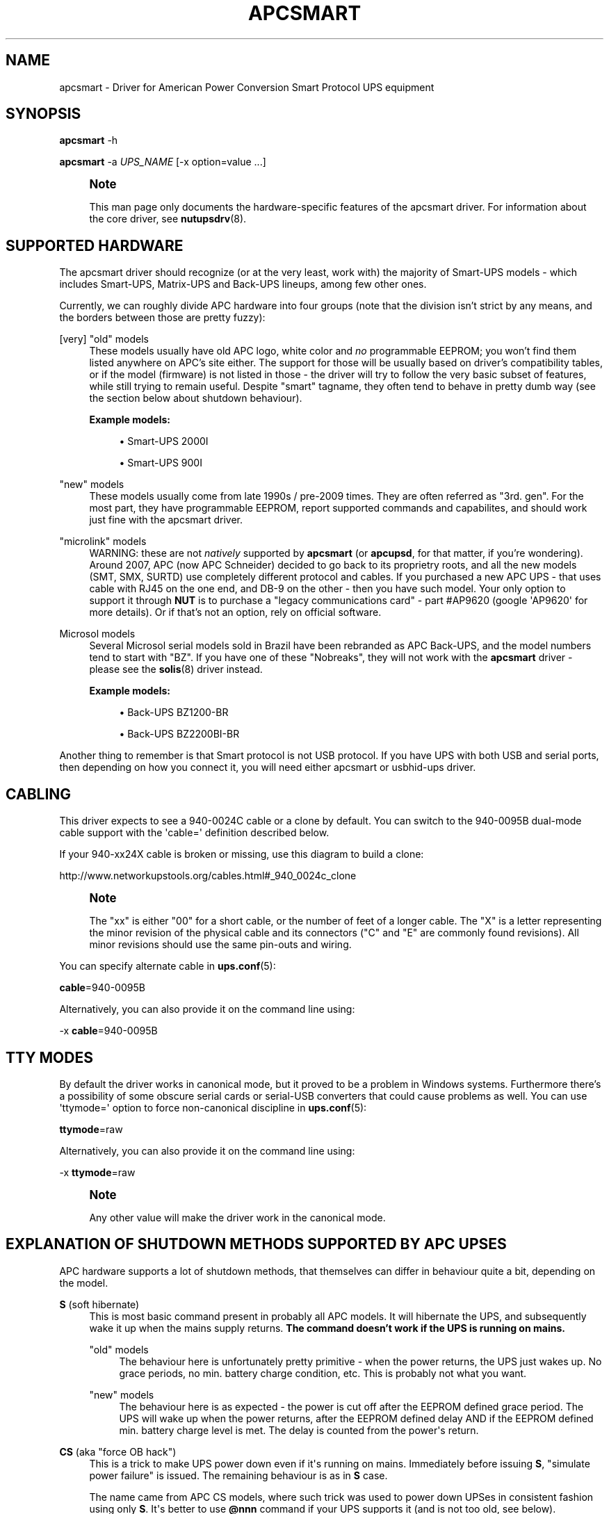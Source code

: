 '\" t
.\"     Title: apcsmart
.\"    Author: [see the "AUTHOR" section]
.\" Generator: DocBook XSL Stylesheets v1.78.1 <http://docbook.sf.net/>
.\"      Date: 04/17/2015
.\"    Manual: NUT Manual
.\"    Source: Network UPS Tools 2.7.3
.\"  Language: English
.\"
.TH "APCSMART" "8" "04/17/2015" "Network UPS Tools 2\&.7\&.3" "NUT Manual"
.\" -----------------------------------------------------------------
.\" * Define some portability stuff
.\" -----------------------------------------------------------------
.\" ~~~~~~~~~~~~~~~~~~~~~~~~~~~~~~~~~~~~~~~~~~~~~~~~~~~~~~~~~~~~~~~~~
.\" http://bugs.debian.org/507673
.\" http://lists.gnu.org/archive/html/groff/2009-02/msg00013.html
.\" ~~~~~~~~~~~~~~~~~~~~~~~~~~~~~~~~~~~~~~~~~~~~~~~~~~~~~~~~~~~~~~~~~
.ie \n(.g .ds Aq \(aq
.el       .ds Aq '
.\" -----------------------------------------------------------------
.\" * set default formatting
.\" -----------------------------------------------------------------
.\" disable hyphenation
.nh
.\" disable justification (adjust text to left margin only)
.ad l
.\" -----------------------------------------------------------------
.\" * MAIN CONTENT STARTS HERE *
.\" -----------------------------------------------------------------
.SH "NAME"
apcsmart \- Driver for American Power Conversion Smart Protocol UPS equipment
.SH "SYNOPSIS"
.sp
\fBapcsmart\fR \-h
.sp
\fBapcsmart\fR \-a \fIUPS_NAME\fR [\-x option=value \&...]
.if n \{\
.sp
.\}
.RS 4
.it 1 an-trap
.nr an-no-space-flag 1
.nr an-break-flag 1
.br
.ps +1
\fBNote\fR
.ps -1
.br
.sp
This man page only documents the hardware\-specific features of the apcsmart driver\&. For information about the core driver, see \fBnutupsdrv\fR(8)\&.
.sp .5v
.RE
.SH "SUPPORTED HARDWARE"
.sp
The apcsmart driver should recognize (or at the very least, work with) the majority of Smart\-UPS models \- which includes Smart\-UPS, Matrix\-UPS and Back\-UPS lineups, among few other ones\&.
.sp
Currently, we can roughly divide APC hardware into four groups (note that the division isn\(cqt strict by any means, and the borders between those are pretty fuzzy):
.PP
[very] "old" models
.RS 4
These models usually have old APC logo, white color and
\fIno\fR
programmable EEPROM; you won\(cqt find them listed anywhere on APC\(cqs site either\&. The support for those will be usually based on driver\(cqs compatibility tables, or if the model (firmware) is not listed in those \- the driver will try to follow the very basic subset of features, while still trying to remain useful\&. Despite "smart" tagname, they often tend to behave in pretty dumb way (see the section below about shutdown behaviour)\&.
.PP
\fBExample models:\fR
.sp
.RS 4
.ie n \{\
\h'-04'\(bu\h'+03'\c
.\}
.el \{\
.sp -1
.IP \(bu 2.3
.\}
Smart\-UPS 2000I
.RE
.sp
.RS 4
.ie n \{\
\h'-04'\(bu\h'+03'\c
.\}
.el \{\
.sp -1
.IP \(bu 2.3
.\}
Smart\-UPS 900I
.RE
.RE
.PP
"new" models
.RS 4
These models usually come from late 1990s / pre\-2009 times\&. They are often referred as "3rd\&. gen"\&. For the most part, they have programmable EEPROM, report supported commands and capabilites, and should work just fine with the apcsmart driver\&.
.RE
.PP
"microlink" models
.RS 4
WARNING: these are not
\fInatively\fR
supported by
\fBapcsmart\fR
(or
\fBapcupsd\fR, for that matter, if you\(cqre wondering)\&. Around 2007, APC (now APC Schneider) decided to go back to its proprietry roots, and all the new models (SMT, SMX, SURTD) use completely different protocol and cables\&. If you purchased a new APC UPS \- that uses cable with RJ45 on the one end, and DB\-9 on the other \- then you have such model\&. Your only option to support it through
\fBNUT\fR
is to purchase a "legacy communications card" \- part #AP9620 (google \*(AqAP9620\*(Aq for more details)\&. Or if that\(cqs not an option, rely on official software\&.
.RE
.PP
Microsol models
.RS 4
Several Microsol serial models sold in Brazil have been rebranded as APC Back\-UPS, and the model numbers tend to start with "BZ"\&. If you have one of these "Nobreaks", they will not work with the
\fBapcsmart\fR
driver \- please see the
\fBsolis\fR(8)
driver instead\&.
.PP
\fBExample models:\fR
.sp
.RS 4
.ie n \{\
\h'-04'\(bu\h'+03'\c
.\}
.el \{\
.sp -1
.IP \(bu 2.3
.\}
Back\-UPS BZ1200\-BR
.RE
.sp
.RS 4
.ie n \{\
\h'-04'\(bu\h'+03'\c
.\}
.el \{\
.sp -1
.IP \(bu 2.3
.\}
Back\-UPS BZ2200BI\-BR
.RE
.RE
.sp
Another thing to remember is that Smart protocol is not USB protocol\&. If you have UPS with both USB and serial ports, then depending on how you connect it, you will need either apcsmart or usbhid\-ups driver\&.
.SH "CABLING"
.sp
This driver expects to see a 940\-0024C cable or a clone by default\&. You can switch to the 940\-0095B dual\-mode cable support with the \*(Aqcable=\*(Aq definition described below\&.
.sp
If your 940\-xx24X cable is broken or missing, use this diagram to build a clone:
.sp
http://www\&.networkupstools\&.org/cables\&.html#_940_0024c_clone
.if n \{\
.sp
.\}
.RS 4
.it 1 an-trap
.nr an-no-space-flag 1
.nr an-break-flag 1
.br
.ps +1
\fBNote\fR
.ps -1
.br
.sp
The "xx" is either "00" for a short cable, or the number of feet of a longer cable\&. The "X" is a letter representing the minor revision of the physical cable and its connectors ("C" and "E" are commonly found revisions)\&. All minor revisions should use the same pin\-outs and wiring\&.
.sp .5v
.RE
.sp
You can specify alternate cable in \fBups.conf\fR(5):
.sp
\fBcable\fR=940\-0095B
.sp
Alternatively, you can also provide it on the command line using:
.sp
\-x \fBcable\fR=940\-0095B
.SH "TTY MODES"
.sp
By default the driver works in canonical mode, but it proved to be a problem in Windows systems\&. Furthermore there\(cqs a possibility of some obscure serial cards or serial\-USB converters that could cause problems as well\&. You can use \*(Aqttymode=\*(Aq option to force non\-canonical discipline in \fBups.conf\fR(5):
.sp
\fBttymode\fR=raw
.sp
Alternatively, you can also provide it on the command line using:
.sp
\-x \fBttymode\fR=raw
.if n \{\
.sp
.\}
.RS 4
.it 1 an-trap
.nr an-no-space-flag 1
.nr an-break-flag 1
.br
.ps +1
\fBNote\fR
.ps -1
.br
.sp
Any other value will make the driver work in the canonical mode\&.
.sp .5v
.RE
.SH "EXPLANATION OF SHUTDOWN METHODS SUPPORTED BY APC UPSES"
.sp
APC hardware supports a lot of shutdown methods, that themselves can differ in behaviour quite a bit, depending on the model\&.
.PP
\fBS\fR (soft hibernate)
.RS 4
This is most basic command present in probably all APC models\&. It will hibernate the UPS, and subsequently wake it up when the mains supply returns\&.
\fBThe command doesn\(cqt work if the UPS is running on mains\&.\fR
.PP
"old" models
.RS 4
The behaviour here is unfortunately pretty primitive \- when the power returns, the UPS just wakes up\&. No grace periods, no min\&. battery charge condition, etc\&. This is probably not what you want\&.
.RE
.PP
"new" models
.RS 4
The behaviour here is as expected \- the power is cut off after the EEPROM defined grace period\&. The UPS will wake up when the power returns, after the EEPROM defined delay AND if the EEPROM defined min\&. battery charge level is met\&. The delay is counted from the power\*(Aqs return\&.
.RE
.RE
.PP
\fBCS\fR (aka "force OB hack")
.RS 4
This is a trick to make UPS power down even if it\*(Aqs running on mains\&. Immediately before issuing
\fBS\fR, "simulate power failure" is issued\&. The remaining behaviour is as in
\fBS\fR
case\&.
.sp
The name came from APC CS models, where such trick was used to power down UPSes in consistent fashion using only
\fBS\fR\&. It\*(Aqs better to use
\fB@nnn\fR
command if your UPS supports it (and is not too old, see below)\&.
.RE
.PP
\fB@nnn\fR (hard hibernate)
.RS 4
This is basic command used to hibernate UPS regardless if it\*(Aqs running on batteries or on mains\&. The option takes 3 digits argument which can be used to specify additional wakeup delay (in 6 minute units)\&.
.PP
"old" models
.RS 4
The behaviour is \- unfortunately \- similary primitive to
\fBS\fR\&. The UPS unconditionally wakes up after nnn*6 minutes \-
\fBit doesn\*(Aqt care if the power returned !\fR
If nnn = 000, then UPS will do precisely nothing\&. On those models you\*(Aqre better specifying nnn > 0, if you can estimate the kind of power problems that might be happening in your environment\&. Another thing to consider with "old" models \- you might lose the connection with the UPS, until it wakes up (with
\fBS\fR, the serial connection is kept alive)\&.
.RE
.PP
"new" models
.RS 4
All the usual variables defined in EEPROM are respected (see
\fBS\fR)\&. Additionally, if nnn > 0, the nnn*6 minutes are added to EEPROM defined delay\&. UPS will not power up if it\*(Aqs running on batteries, contrary to what "old" models used to do \- the combined delay is counted from the moment of power return\&.
.RE
.sp
Supposedly there exist models that take 2 digits instead of 3\&. Just in case, NUT also supports such variation\&. You have to provide exactly 2 digits to trigger it (\fBawd\fR
option, or argument to one of the supported instant commands)\&.
.RE
.PP
\fBK\fR (delayed poweroff)
.RS 4
This is permanent poweroff \- the UPS will not wake up automatically\&. On newer units, it will respect applicable EEPROM variables\&.
.RE
.PP
\fBZ\fR (instant poweroff)
.RS 4
This is also permanent poweroff \- the UPS will not wake up automatically\&. The poweroff is executed immediately\&.
.RE
.SH "SHUTDOWN CONTROL BY NUT"
.sp
There are three options used to control the shutdown behaviour\&.
.PP
\fBsdtype\fR=[0\-5]
.RS 4
This option takes a single digit (0\-5) as an argument\&. See below for details\&.
.RE
.PP
\fBadvorder\fR=no|[0\-4]+
.RS 4
This option takes string of digits as an argument\&. Methods listed are tried in turn until one of them succeedes\&. Note that the meaning of digits is different from
\fBsdtype\fR\&. See below for details\&.
.RE
.PP
\fBawd\fR=[0\-9]{1,3}
.RS 4
This option lets you specify additional wakeup delay used by
\fB@\fR\&. If you provide exactly 2 digits, the driver will try 2 digits variation (see previous section for more info)\&. Otherwise standard 3 digits variation is used\&.
\fBNote: the time unit is 6 minutes !\fR
.RE
.sp
Keep in mind that \fBsdtype\fR and \fBadvorder\fR are mutually exclusive\&. If \fBadvorder\fR is provided, \fBsdtype\fR is ignored\&. If \fBadvorder\fR is set to \*(Aqno\*(Aq, \fBsdtype\fR is used instead\&.
.sp
If nothing is provided, \fBNUT\fR will assume \fBsdtype\fR=0 \- which is generally fine for anything not too ancient or not too quirky\&.
.SS "SDTYPE"
.sp
The values permitted are from 0 to 5\&. Only one can be specified\&. Anything else will cause apcsmart to exit\&.
.PP
0
.RS 4
issue soft hibernate (\fBS\fR) if the UPS is running on batteries, otherwise issue hard hibernate (\fB@\fR)
.RE
.PP
1
.RS 4
issue soft hibernate (\fBS\fR) (if on batteries), and if it fails (or on mains) \- try hard hibernate (\fB@\fR)
.RE
.PP
2
.RS 4
issue instant poweroff (\fBZ\fR)
.RE
.PP
3
.RS 4
issue delayed poweroff (\fBK\fR)
.RE
.PP
4
.RS 4
issue "force OB hack" (\fBCS\fR)
.RE
.PP
5
.RS 4
issue hard hibernate (\fB@\fR)
.RE
.if n \{\
.sp
.\}
.RS 4
.it 1 an-trap
.nr an-no-space-flag 1
.nr an-break-flag 1
.br
.ps +1
\fBNote\fR
.ps -1
.br
.sp
Hard hibernate\*(Aqs additional wakeup delay can be provided by \fBawd\fR\&.
.sp .5v
.RE
.SS "ADVORDER"
.sp
The argument is either a word \*(Aqno\*(Aq, or a string of 1 \- 5 digits in [0 \- 4] range\&. Each digit maps to the one of shutdown methods supported by APC UPSes\&. Methods listed in this way are tried in order, until one of them succedes\&.
.sp
If \fBadvorder\fR is undefined or set to \*(Aqno\*(Aq, \fBsdtype\fR is used instead\&.
.sp
The mapping is as follows:
.TS
tab(:);
lt lt
lt lt
lt lt
lt lt
lt lt.
T{
.sp
0
T}:T{
.sp
soft hibernate (\fBS\fR)
T}
T{
.sp
1
T}:T{
.sp
hard hibernate (\fB@\fR)
T}
T{
.sp
2
T}:T{
.sp
delayed poweroff (\fBK\fR)
T}
T{
.sp
3
T}:T{
.sp
instant poweroff (\fBZ\fR)
T}
T{
.sp
4
T}:T{
.sp
"force OB hack" (\fBCS\fR)
T}
.TE
.sp 1
.if n \{\
.sp
.\}
.RS 4
.it 1 an-trap
.nr an-no-space-flag 1
.nr an-break-flag 1
.br
.ps +1
\fBNote\fR
.ps -1
.br
.sp
Hard hibernate\*(Aqs additional wakeup delay can be provided by \fBawd\fR\&.
.sp .5v
.RE
.SH "IGNORING LB STATE"
.sp
APC units \- even if they report LB mode \- will not go into shutdown automatically\&. This gives us even more control with reference to "when to actually shutdown PSU"\&. Since version 2\&.6\&.2, NUT supports \fBignorelb\fR option in driver\(cqs section of \fBups.conf\fR(5)\&. When such option is in effect, the core driver will ignore LB state as reported by specific driver and start shutdown basing the decision \fIonly\fR on two conditions:
.sp
battery\&.charge < battery\&.charge\&.low
.sp
\fBOR\fR
.sp
battery\&.runtime < battery\&.runtime\&.low
.sp
Of course \- if any of the variables are not available, the appropriate condition is not checked\&. If you want to explicitly disable one of the conditions, simply override the right hand variable causing the condition to always evaluate to false (you can even provide negative numbers)\&.
.sp
APC UPSes don\(cqt have battery\&.charge\&.low \- you will have to define it if you want to use such condition (prefix the variable with override\&. or default\&.)\&.
.sp
"New" units have battery\&.runtime\&.low, but depending on battery quality, firmware version, calibration and UPS load \- this variable can be underestimated quite a bit \- especially right after going into OB state\&. This in turn can cause LB to be asserted, which under normal conditions will cause \fBNUT\fR to initiate the shutdown\&. You might want to disable this condition entirely, when relying on \fBignorelb\fR option (this was actually the main motivation behind introduction of such feature)\&.
.sp
Simple example:
.sp
.if n \{\
.RS 4
.\}
.nf
[apc]
    ignorelb
    override\&.battery\&.charge\&.low = 15
    override\&.battery\&.runtime\&.low = \-1
.fi
.if n \{\
.RE
.\}
.sp
This would cause apcsmart to go into shutdown \fIonly\fR if detected battery charge < 15%\&. Runtime condition is always false in this example\&.
.sp
You could ask \- why bother ? Well, the reason is already hinted above\&. APC units can be very picky about the batteries, and their firmware can underestimate the remaining runtime (especially right after going into OB state)\&. \fBignorelb\fR option and \fBoverride\&.*\fR let you remain in control of the UPS, not UPS in control of you\&.
.sp
Furthermore, this allows to specify conditions similary to how it\(cqs done in apcupsd daemon, so it should be welcome by people used to that software\&.
.SH "SUPPORTED INSTANT COMMANDS"
.sp
The apcsmart driver exposes following instant commands:
.PP
shutdown\&.return
.RS 4
executes soft hibernate
.RE
.PP
shutdown\&.return cs
.RS 4
executes "force OB hack"
.RE
.PP
shutdown\&.return at:<nbr>
.RS 4
executes "hard hibernate" with <nbr>*6 minutes additional wakeup delay (<nbr> format is the same as of
\fBawd\fR
option)
.RE
.PP
shutdown\&.stayoff
.RS 4
executes "delayed poweroff"
.RE
.PP
load\&.off
.RS 4
executes "instant poweroff"
.RE
.sp
All the above commands must be issued 2nd time to have any effect (no less than 3 seconds, and no more than 15 seconds after the initial call)\&. Those commands are mostly useful for manual testing, when your machine is not powered by the UPS you\*(Aqre testing\&.
.sp
Other supported commands:
.sp
.RS 4
.ie n \{\
\h'-04'\(bu\h'+03'\c
.\}
.el \{\
.sp -1
.IP \(bu 2.3
.\}
load\&.on
.RE
.sp
.RS 4
.ie n \{\
\h'-04'\(bu\h'+03'\c
.\}
.el \{\
.sp -1
.IP \(bu 2.3
.\}
test\&.panel\&.start
.RE
.sp
.RS 4
.ie n \{\
\h'-04'\(bu\h'+03'\c
.\}
.el \{\
.sp -1
.IP \(bu 2.3
.\}
test\&.failure\&.start
.RE
.sp
.RS 4
.ie n \{\
\h'-04'\(bu\h'+03'\c
.\}
.el \{\
.sp -1
.IP \(bu 2.3
.\}
test\&.battery\&.start
.RE
.sp
.RS 4
.ie n \{\
\h'-04'\(bu\h'+03'\c
.\}
.el \{\
.sp -1
.IP \(bu 2.3
.\}
test\&.battery\&.stop
.RE
.sp
.RS 4
.ie n \{\
\h'-04'\(bu\h'+03'\c
.\}
.el \{\
.sp -1
.IP \(bu 2.3
.\}
bypass\&.start
.RE
.sp
.RS 4
.ie n \{\
\h'-04'\(bu\h'+03'\c
.\}
.el \{\
.sp -1
.IP \(bu 2.3
.\}
bypass\&.stop
.RE
.sp
.RS 4
.ie n \{\
\h'-04'\(bu\h'+03'\c
.\}
.el \{\
.sp -1
.IP \(bu 2.3
.\}
calibrate\&.start
.RE
.sp
.RS 4
.ie n \{\
\h'-04'\(bu\h'+03'\c
.\}
.el \{\
.sp -1
.IP \(bu 2.3
.\}
calibrate\&.stop
.RE
.SH "PREVIOUS DRIVER VERSION"
.sp
Previous driver is still available as \fBapcsmart\-old\fR, should there be any need to use earlier version (bugs, incompatiblities with new functionality, etc\&.)\&. In due time, \fBapcsmart\-old\fR will be phased out completely, but this won\(cqt happen until the new version gets solid exposure with no pending issues\&.
.SH "BUGS"
.sp
Some older APC UPS models return bogus data in the status register during a front panel test\&. This is usually detected and discarded, but some other unexpected values have occasionally slipped through\&.
.sp
APC UPS models with both USB and serial ports require a power cycle when switching from USB communication to serial, and perhaps vice versa\&.
.SH "AUTHOR"
.sp
Nigel Metheringham <Nigel\&.Metheringham@Intechnology\&.co\&.uk> (drawing heavily on the original apcsmart driver by Russell Kroll)\&. This driver was called newapc for a time and was renamed in the 1\&.5 series\&. In 2\&.6\&.2 it was renamed to apcsmart\-old, being superseded by updated version with new features, which is maintained by Michal Soltys <soltys@ziu\&.info>
.SH "SEE ALSO"
.sp
\fBnutupsdrv\fR(8), \fBups.conf\fR(5), \fBusbhid-ups\fR(8), \fBsolis\fR(8)
.SS "Internet resources:"
.sp
The NUT (Network UPS Tools) home page: http://www\&.networkupstools\&.org/
